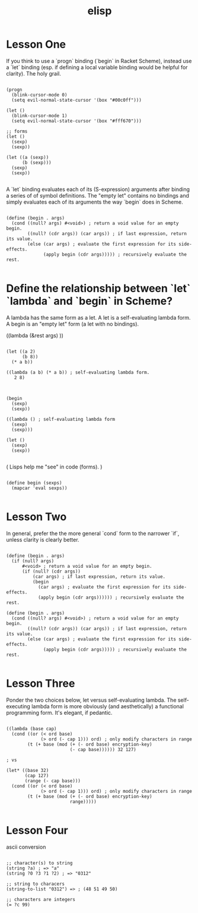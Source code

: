 #+title: elisp

* Lesson One
If you think to use a `progn` binding (`begin` in Racket Scheme), instead use a `let` binding (esp. if defining a local variable binding would be helpful for clarity). The holy grail.

#+begin_src elisp

(progn
  (blink-cursor-mode 0)
  (setq evil-normal-state-cursor '(box "#00c0ff")))

(let ()
  (blink-cursor-mode 1)
  (setq evil-normal-state-cursor '(box "#fff670")))

;; forms
(let ()
  (sexp)
  (sexp))

(let ((a (sexp))
      (b (sexp)))
  (sexp)
  (sexp))

#+end_src


A `let` binding evaluates each of its (S-expression) arguments after binding a series of of symbol definitions. The "empty let" contains no bindings and simply evaluates each of its arguments the way `begin` does in Scheme.

#+begin_src racket

(define (begin . args)
  (cond ((null? args) #<void>) ; return a void value for an empty begin.
        ((null? (cdr args)) (car args)) ; if last expression, return its value.
        (else (car args) ; evaluate the first expression for its side-effects.
              (apply begin (cdr args))))) ; recursively evaluate the rest.

#+end_src


* Define the relationship between `let` `lambda` and `begin` in Scheme?
A lambda has the same form as a let. A let is a self-evaluating lambda form. A begin is an "empty let" form (a let with no bindings).

((lambda (&rest args) ))

#+begin_src racket

(let ((a 2)
      (b 8))
  (* a b))

((lambda (a b) (* a b)) ; self-evaluating lambda form.
   2 8)

#+end_src


#+begin_src racket

(begin
  (sexp)
  (sexp))

((lambda () ; self-evaluating lambda form
  (sexp)
  (sexp)))

(let ()
  (sexp)
  (sexp))

#+end_src



( Lisps help me "see" in code (forms). )


#+begin_src elisp

(define begin (sexps)
  (mapcar 'eval sexps))

#+end_src


* Lesson Two

In general, prefer the the more general `cond` form to the narrower `if`, unless clarity is clearly better.

#+begin_src racket

(define (begin . args)
  (if (null? args)
      #<void> ; return a void value for an empty begin.
      (if (null? (cdr args))
          (car args) ; if last expression, return its value.
          (begin
            (car args) ; evaluate the first expression for its side-effects.
            (apply begin (cdr args)))))) ; recursively evaluate the rest.

(define (begin . args)
  (cond ((null? args) #<void>) ; return a void value for an empty begin.
        ((null? (cdr args)) (car args)) ; if last expression, return its value.
        (else (car args) ; evaluate the first expression for its side-effects.
              (apply begin (cdr args))))) ; recursively evaluate the rest.

#+end_src


* Lesson Three

Ponder the two choices below, let versus self-evaluating lambda. The self-executing lambda form is more obviously (and aesthetically) a functional programming form. It's elegant, if pedantic.

#+begin_src elisp

((lambda (base cap)
  (cond ((or (< ord base)
             (> ord (- cap 1))) ord) ; only modify characters in range
        (t (+ base (mod (+ (- ord base) encryption-key)
                        (- cap base)))))) 32 127)

; vs

(let* ((base 32)
       (cap 127)
       (range (- cap base)))
  (cond ((or (< ord base)
             (> ord (- cap 1))) ord) ; only modify characters in range
        (t (+ base (mod (+ (- ord base) encryption-key)
                        range)))))

#+end_src


* Lesson Four

ascii conversion

#+begin_src elisp

;; character(s) to string
(string ?a) ; => "a"
(string ?0 ?3 ?1 ?2) ; => "0312"

;; string to characers
(string-to-list "0312") => ; (48 51 49 50)

;; characters are integers
(= ?c 99)

#+end_src
